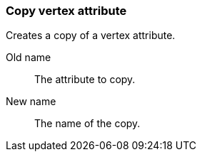 ### Copy vertex attribute

Creates a copy of a vertex attribute.

====
[p-from]#Old name#:: The attribute to copy.
[p-to]#New name#:: The name of the copy.
====
